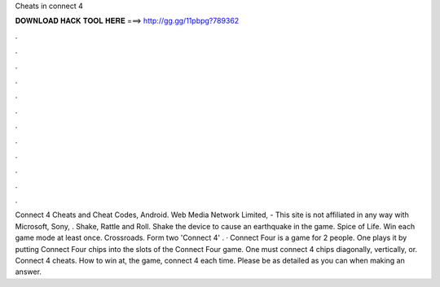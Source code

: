 Cheats in connect 4

𝐃𝐎𝐖𝐍𝐋𝐎𝐀𝐃 𝐇𝐀𝐂𝐊 𝐓𝐎𝐎𝐋 𝐇𝐄𝐑𝐄 ===> http://gg.gg/11pbpg?789362

.

.

.

.

.

.

.

.

.

.

.

.

Connect 4 Cheats and Cheat Codes, Android. Web Media Network Limited, - This site is not affiliated in any way with Microsoft, Sony, . Shake, Rattle and Roll. Shake the device to cause an earthquake in the game. Spice of Life. Win each game mode at least once. Crossroads. Form two 'Connect 4' . · Connect Four is a game for 2 people. One plays it by putting Connect Four chips into the slots of the Connect Four game. One must connect 4 chips diagonally, vertically, or. Connect 4 cheats. How to win at, the game, connect 4 each time. Please be as detailed as you can when making an answer.